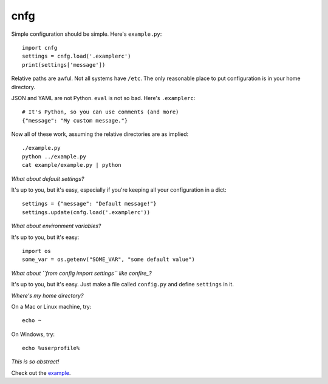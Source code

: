 ====
cnfg
====

Simple configuration should be simple. Here's ``example.py``::

  import cnfg
  settings = cnfg.load('.examplerc')
  print(settings['message'])

Relative paths are awful. Not all systems have ``/etc``. The only
reasonable place to put configuration is in your home directory.

JSON and YAML are not Python. ``eval`` is not so bad. Here's
``.examplerc``::

  # It's Python, so you can use comments (and more)
  {"message": "My custom message."}

Now all of these work, assuming the relative directories are as
implied::

  ./example.py
  python ../example.py
  cat example/example.py | python


*What about default settings?*

It's up to you, but it's easy, especially if you're keeping all your
configuration in a dict::

  settings = {"message": "Default message!"}
  settings.update(cnfg.load('.examplerc'))


*What about environment variables?*

It's up to you, but it's easy::

  import os
  some_var = os.getenv("SOME_VAR", "some default value")


*What about ``from config import settings`` like confire_?*

It's up to you, but it's easy. Just make a file called ``config.py``
and define ``settings`` in it.

.. _confire: https://github.com/bbengfort/confire


*Where's my home directory?*

On a Mac or Linux machine, try::

  echo ~

On Windows, try::

  echo %userprofile%


*This is so abstract!*

Check out the example_.

.. _example: https://github.com/ajschumacher/cnfg/tree/master/example
